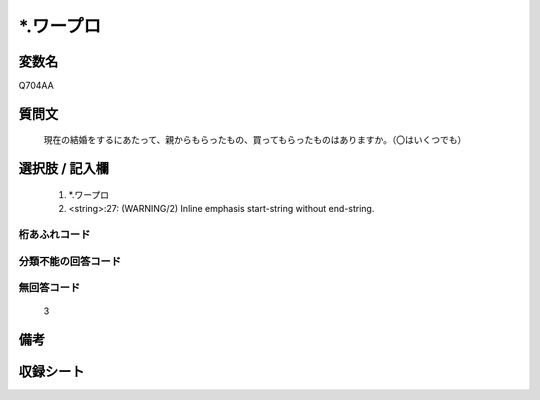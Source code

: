 .. title:: Q704AA
.. rst-class:: item
====================================================================================================
*.ワープロ
====================================================================================================

.. rst-class:: varname
変数名
==================

Q704AA

.. rst-class:: question
質問文
==================


   現在の結婚をするにあたって、親からもらったもの、買ってもらったものはありますか。（〇はいくつでも）



.. rst-class:: answer
選択肢 / 記入欄
======================

  
     1. *.ワープロ
  
     2. <string>:27: (WARNING/2) Inline emphasis start-string without end-string.
  



.. rst-class:: overflow
桁あふれコード
-------------------------------
  


.. rst-class:: not_available
分類不能の回答コード
-------------------------------------
  


.. rst-class:: not_available
無回答コード
-------------------------------------
  3


.. rst-class:: bikou
備考
==================



.. rst-class:: include_sheet
収録シート
=======================================
.. hlist::
   :columns: 3
   
   
   * p3_5
   
   * p4_5
   
   * p5a_5
   
   * p5b_5
   
   * p6_5
   
   * p7_5
   
   * p8_5
   
   * p9_5
   
   


.. index:: Q704AA